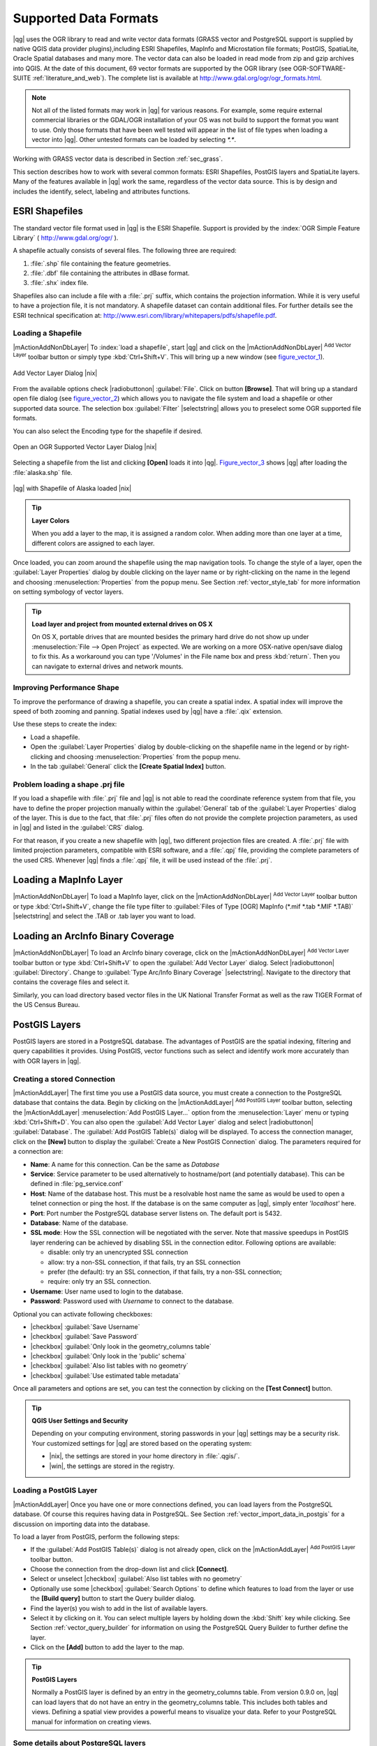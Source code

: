 .. comment out this Section (by putting '|updatedisclaimer|' on top) if file is not uptodate with release


Supported Data Formats
======================

|qg| uses the OGR library to read and write vector data formats (GRASS vector and PostgreSQL support is supplied by native QGIS data provider plugins),including ESRI Shapefiles, MapInfo and Microstation file formats; PostGIS,
SpatiaLite, Oracle Spatial databases and many more. The vector data can also
be loaded in read mode from zip and gzip archives into QGIS. At the date of this
document, 69 vector formats are supported by the OGR library (see OGR-SOFTWARE-SUITE :ref:`literature_and_web`).
The complete list is available at http://www.gdal.org/ogr/ogr_formats.html.

.. note::

   Not all of the listed formats may work in |qg| for various reasons.
   For example, some require external commercial libraries or the GDAL/OGR
   installation of your OS was not build to support the format you want to use.
   Only those formats that have been well tested will appear in the list of
   file types when loading a vector into |qg|. Other untested formats can be
   loaded by selecting `*.*`.

Working with GRASS vector data is described in Section :ref:`sec_grass`.

This section describes how to work with several common formats: ESRI
Shapefiles, PostGIS layers and SpatiaLite layers. Many of the features
available in |qg| work the same, regardless of the vector data source.
This is by design and includes the identify, select, labeling and
attributes functions.

.. index:: ESRI, Shapefile, OGR

.. _vector_shapefiles:

ESRI Shapefiles
---------------


The standard vector file format used in |qg| is the ESRI Shapefile.
Support is provided by the :index:`OGR Simple Feature Library`
( http://www.gdal.org/ogr/ ).

A shapefile actually consists of several files.
The following three are required:

#.  :file:`.shp` file containing the feature geometries.
#.  :file:`.dbf` file containing the attributes in dBase format.
#.  :file:`.shx` index file.

Shapefiles also can include a file with a :file:`.prj` suffix, which
contains the projection information. While it is very useful to have a
projection file, it is not mandatory. A shapefile dataset can contain
additional files.
For further details see the ESRI technical specification at:
http://www.esri.com/library/whitepapers/pdfs/shapefile.pdf.

.. _vector_load_shapefile:

Loading a Shapefile
...................

|mActionAddNonDbLayer| To :index:`load a shapefile`, start |qg| and
click on the |mActionAddNonDbLayer| :sup:`Add Vector Layer` toolbar
button or simply type :kbd:`Ctrl+Shift+V`. This will bring up a new
window (see figure_vector_1_).


.. _figure_vector_1:

.. only:: html

   **Figure Vector 1:**

.. figure:: /static/user_manual/working_with_vector/addvectorlayerdialog.png
   :align: center
   :width: 25em

   Add Vector Layer Dialog |nix|

From the available options check |radiobuttonon| :guilabel:`File`.
Click on button **[Browse]**. That will bring up a standard open file
dialog (see figure_vector_2_) which allows you to navigate the file system
and load a shapefile or other supported data source.
The selection box :guilabel:`Filter` |selectstring| allows you to
preselect some OGR supported file formats.

You can also select the Encoding type for the shapefile if desired.


.. _figure_vector_2:

.. only:: html

   **Figure Vector 2:**

.. figure:: /static/user_manual/working_with_vector/shapefileopendialog.png
   :align: center
   :width: 25em

   Open an OGR Supported Vector Layer Dialog |nix|

Selecting a shapefile from the list and clicking **[Open]** loads it
into |qg|. Figure_vector_3_ shows |qg| after loading
the :file:`alaska.shp` file.


.. _figure_vector_3:

.. only:: html

   **Figure Vector 3:**

.. figure:: /static/user_manual/working_with_vector/shapefileloaded.png
   :align: center
   :width: 30em

   |qg| with Shapefile of Alaska loaded |nix|

.. _tip_layer_colors:

.. tip:: **Layer Colors**

   When you add a layer to the map, it is assigned a random color.
   When adding more than one layer at a time, different colors are assigned
   to each layer.

Once loaded, you can zoom around the shapefile using the map navigation tools.
To change the style of a layer, open the :guilabel:`Layer Properties` dialog
by double clicking on the layer name or by right-clicking on the name in the
legend and choosing :menuselection:`Properties` from the popup menu.
See Section :ref:`vector_style_tab` for more information on setting
symbology of vector layers.

.. _tip_load_from_external_drive_OSX:

.. tip:: **Load layer and project from mounted external drives on OS X**

   On OS X, portable drives that are mounted besides the primary hard drive
   do not show up under :menuselection:`File --> Open Project` as expected.
   We are working on a more OSX-native open/save dialog to fix this.
   As a workaround you can type '/Volumes' in the File name box and press
   :kbd:`return`. Then you can navigate to external drives and network mounts.

.. _vector_improving_performance_shape:

Improving Performance Shape
...........................

To improve the performance of drawing a shapefile, you can create a spatial
index. A spatial index will improve the speed of both zooming and panning.
Spatial indexes used by |qg| have a :file:`.qix` extension.

Use these steps to create the index:


*  Load a shapefile.
*  Open the :guilabel:`Layer Properties` dialog by double-clicking on the
   shapefile name in the legend or by right-clicking and choosing
   :menuselection:`Properties` from the popup menu.
*  In the tab :guilabel:`General` click the **[Create Spatial Index]** button.

.. _vector_shape_problem_loading:

Problem loading a shape .prj file
.................................

If you load a shapefile with :file:`.prj` file and |qg| is not able to read
the coordinate reference system from that file, you have to define the
proper projection manually within the :guilabel:`General` tab of the
:guilabel:`Layer Properties` dialog of the layer.
This is due to the fact, that :file:`.prj` files often do not provide the
complete projection parameters, as used in |qg| and listed in the
:guilabel:`CRS` dialog.

For that reason, if you create a new shapefile with |qg|, two different
projection files are created. A :file:`.prj` file with limited projection
parameters, compatible with ESRI software, and a :file:`.qpj` file,
providing the complete parameters of the used CRS. Whenever |qg| finds
a :file:`.qpj` file, it will be used instead of the :file:`.prj`.

.. index:: MapInfo

.. _vector_loading_mapinfo:

Loading a MapInfo Layer
-----------------------

|mActionAddNonDbLayer| To load a MapInfo layer, click on the
|mActionAddNonDbLayer| :sup:`Add Vector Layer` toolbar button or type
:kbd:`Ctrl+Shift+V`, change the file type filter to
:guilabel:`Files of Type [OGR] MapInfo (*.mif *.tab *.MIF *.TAB)`
|selectstring| and select the .TAB or .tab layer you want to load.

.. index:: ArcInfo_Binary_Coverage, Tiger_Format, UK_National_Transfer_Format
.. index:: US_Census_Bureau

.. _vector_loading_arcinfo_coverage:

Loading an ArcInfo Binary Coverage
----------------------------------

|mActionAddNonDbLayer| To load an ArcInfo binary coverage, click on
the |mActionAddNonDbLayer| :sup:`Add Vector Layer` toolbar button or
type :kbd:`Ctrl+Shift+V` to open the :guilabel:`Add Vector Layer` dialog.
Select |radiobuttonon| :guilabel:`Directory`.
Change to  :guilabel:`Type Arc/Info Binary Coverage` |selectstring|.
Navigate to the directory that contains the coverage files and select it.

Similarly, you can load directory based vector files in the UK National
Transfer Format as well as the raw TIGER Format of the US Census Bureau.

.. index:: PostGIS, PostgreSQL

.. _label_postgis:

PostGIS Layers
--------------

PostGIS layers are stored in a PostgreSQL database. The advantages of
PostGIS are the spatial indexing, filtering and query capabilities it
provides. Using PostGIS, vector functions such as select and identify
work more accurately than with OGR layers in |qg|.

.. index:: Connection_Manager

.. _vector_create_stored_connection:

Creating a stored Connection
............................

|mActionAddLayer| The first time you use a PostGIS data source, you must
create a connection to the PostgreSQL database that contains the data.
Begin by clicking on the |mActionAddLayer| :sup:`Add PostGIS Layer` toolbar
button, selecting the |mActionAddLayer| :menuselection:`Add PostGIS Layer...`
option from the :menuselection:`Layer` menu or typing :kbd:`Ctrl+Shift+D`.
You can also open the :guilabel:`Add Vector Layer` dialog and select
|radiobuttonon| :guilabel:`Database`.
The :guilabel:`Add PostGIS Table(s)` dialog will be displayed. To access
the connection manager, click on the **[New]** button to display
the :guilabel:`Create a New PostGIS Connection` dialog. The parameters
required for a connection are:

* **Name**: A name for this connection. Can be the same as *Database*
* **Service**: Service parameter to be used alternatively to hostname/port (and
  potentially database). This can be defined in :file:`pg_service.conf`
* **Host**: Name of the database host. This must be a resolvable host name the
  same as would be used to open a telnet connection or ping the host. If the
  database is on the same computer as |qg|, simply enter *'localhost'* here.
* **Port**: Port number the PostgreSQL database server listens on. The default
  port is 5432.
* **Database**: Name of the database.
* **SSL mode**: How the SSL connection will be negotiated with the server. Note
  that massive speedups in PostGIS layer rendering can be achieved by disabling
  SSL in the connection editor. Following options are available:

  * disable: only try an unencrypted SSL connection
  * allow: try a non-SSL connection, if that fails, try an SSL connection
  * prefer (the default): try an SSL connection, if that fails, try a
    non-SSL connection;
  * require: only try an SSL connection.

* **Username**: User name used to login to the database.
* **Password**: Password used with *Username* to connect to the database.


Optional you can activate following checkboxes:

*  |checkbox| :guilabel:`Save Username`
*  |checkbox| :guilabel:`Save Password`
*  |checkbox| :guilabel:`Only look in the geometry_columns table`
*  |checkbox| :guilabel:`Only look in the 'public' schema`
*  |checkbox| :guilabel:`Also list tables with no geometry`
*  |checkbox| :guilabel:`Use estimated table metadata`


Once all parameters and options are set, you can test the connection
by clicking on the **[Test Connect]** button.

.. _tip_settings_security:

.. tip:: **QGIS User Settings and Security**

   Depending on your computing environment, storing passwords in your |qg|
   settings may be a security risk. Your customized settings for |qg| are
   stored based on the operating system:

   * |nix|, the settings are stored in your home directory in :file:`.qgis/`.
   * |win|, the settings are stored in the registry.

.. _vector_loading_postgis:

Loading a PostGIS Layer
.......................


|mActionAddLayer| Once you have one or more connections defined, you can
load layers from the PostgreSQL database. Of course this requires having
data in PostgreSQL. See Section :ref:`vector_import_data_in_postgis` for
a discussion on importing data into the database.

To load a layer from PostGIS, perform the following steps:


*  If the :guilabel:`Add PostGIS Table(s)` dialog is not already open,
   click on the |mActionAddLayer| :sup:`Add PostGIS Layer` toolbar button.
*  Choose the connection from the drop-down list and click **[Connect]**.
*  Select or unselect |checkbox| :guilabel:`Also list tables with no geometry`
*  Optionally use some |checkbox| :guilabel:`Search Options` to define
   which features to load from the layer or use the **[Build query]** button
   to start the Query builder dialog.
*  Find the layer(s) you wish to add in the list of available layers.
*  Select it by clicking on it. You can select multiple layers by holding
   down the :kbd:`Shift` key while clicking. See Section
   :ref:`vector_query_builder` for information on using the PostgreSQL
   Query Builder to further define the layer.
*  Click on the **[Add]** button to add the layer to the map.

.. _tip_postgis_layers:

.. tip:: **PostGIS Layers**

   Normally a PostGIS layer is defined by an entry in the geometry_columns
   table. From version 0.9.0 on, |qg| can load layers that do not have an
   entry in the geometry_columns table. This includes both tables and views.
   Defining a spatial view provides a powerful means to visualize your data.
   Refer to your PostgreSQL manual for information on creating views.

.. _sec_postgis_details:

Some details about PostgreSQL layers
....................................

This section contains some details on how |qg| accesses PostgreSQL layers.
Most of the time |qg| should simply provide you with a list of database
tables that can be loaded, and load them on request. However, if you have
trouble loading a PostgreSQL table into |qg|, the information below may
help you understand any |qg| messages and give you direction on changing
the PostgreSQL table or view definition to allow |qg| to load it.

|qg| requires that PostgreSQL layers contain a column that can be used
as a unique key for the layer. For tables this usually means that the table
needs a primary key, or a column with a unique constraint on it. In |qg|,
this column needs to be of type int4 (an integer of size 4 bytes).
Alternatively the ctid column can be used as primary key. If a table lacks
these items, the oid column will be used instead. Performance will be
improved if the column is indexed (note that primary keys are automatically
indexed in PostgreSQL).

If the PostgreSQL layer is a view, the same requirement exists, but views
do not have primary keys or columns with unique constraints on them.
In this case |qg| will try to find a column in the view that is derived
from a suitable table column. It does this by parsing the view definition
SQL. However there are several aspects of SQL that |qg| ignores these
include the use of table aliases and columns that are generated by SQL
functions.

If a suitable column cannot be found, |qg| will not load the layer.
If this occurs, the solution is to alter the view so that it does include
a suitable column (a type of int4 and either a primary key or with a
unique constraint, preferably indexed).

.. %FIXME: Add missing information
.. % When dealing with views, |qg| parses the view definition and

.. index:: shp2pgsql

.. _loading_postgis_data:

.. _vector_import_data_in_postgis:

Importing Data into PostgreSQL
------------------------------

Data can be imported into PostgreSQL/PostGIS using several tools, such as the SPIT
plugin, or the command line tools shp2pgsql or ogr2ogr.

.. _spit_plugin:

SPIT Plugin
...........

|qg| comes with a core plugin named |spiticon| :sup:`SPIT` (Shapefile to
PostGIS Import Tool). SPIT can be used to load multiple shapefiles at
one time and includes support for schemas. See Section :ref:`label_spit` for
more information.

shp2pgsql
...........

PostGIS includes a utility called **shp2pgsql** that can be used to import
shapefiles into a PostGIS enabled database. For example, to import a
shapefile named :file:`lakes.shp` into a PostgreSQL database named
``gis_data``, use the following command:

::

  shp2pgsql -s 2964 lakes.shp lakes_new | psql gis_data

This creates a new layer named ``lakes_new`` in the ``gis_data`` database.
The new layer will have a spatial reference identifier (SRID) of 2964.
See Section :ref:`label_projections` for more information on spatial
reference systems and projections.

.. index:: pgsql2shp

.. _tip_export_from_postgis:

.. tip:: **Exporting datasets from PostGIS**

   Like the import-tool **shp2pgsql** there is also a tool to export
   PostGIS-datasets as shapefiles: **pgsql2shp**. This is shipped within
   your PostGIS distribution.



.. index:: ogr2ogr

ogr2ogr
.......

Beside **shp2pgsql** and **SPIT** there is another tool for feeding geodata
in PostGIS: **ogr2ogr**. This is part of your GDAL installation.

To import a shapefile into PostGIS, do the following:
::

  ogr2ogr -f "PostgreSQL" PG:"dbname=postgis host=myhost.de user=postgres \
  password=topsecret" alaska.shp


This will import the shapefile :file:`alaska.shp` into the PostGIS-database
*postgis* using the user *postgres* with the password *topsecret* on host
server *myhost.de*.

Note that OGR must be built with PostgreSQL to support PostGIS.
You can see this by typing
::

  ogrinfo --formats | grep -i post


If you like to use PostgreSQL's **COPY** \ -command instead of the default
**INSERT INTO** method you can export the following environment-variable
(at least available on |nix| and |osx|):
::


  export PG_USE_COPY=YES


**ogr2ogr** does not create spatial indexes like **shp2pgsl** does. You
need to create them manually using the normal SQL-command **CREATE INDEX**
afterwards as an extra step (as described in the next section
:ref:`vector_improving_performance`).

.. _label_improve:

.. _vector_improving_performance:

Improving Performance
.....................

Retrieving features from a PostgreSQL database can be time consuming,
especially over a network. You can improve the drawing performance of
PostgreSQL layers by ensuring that a :index:`PostGIS spatial index`
exists on each layer in the database. PostGIS supports
creation of a :index:`GiST (Generalized Search Tree) index` to speed
up spatial searches of the data (GiST index information is taken from the PostGIS documentation available at http://postgis.refractions.net).

The syntax for creating a GiST index is:
::


   CREATE INDEX [indexname] ON [tablename]
     USING GIST ( [geometryfield] GIST_GEOMETRY_OPS );


Note that for large tables, creating the index can take a long time.
Once the index is created, you should perform a ``VACUUM ANALYZE``.
See the PostGIS documentation (POSTGIS-PROJECT :ref:`literature_and_web`) for more information.

The following is an example of creating a GiST index:
::


  gsherman@madison:~/current$ psql gis_data
  Welcome to psql 8.3.0, the PostgreSQL interactive terminal.

  Type:  \copyright for distribution terms
         \h for help with SQL commands
         \? for help with psql commands
         \g or terminate with semicolon to execute query
         \q to quit

  gis_data=# CREATE INDEX sidx_alaska_lakes ON alaska_lakes
  gis_data-# USING GIST (the_geom GIST_GEOMETRY_OPS);
  CREATE INDEX
  gis_data=# VACUUM ANALYZE alaska_lakes;
  VACUUM
  gis_data=# \q
  gsherman@madison:~/current$

.. index:: ST_Shift_Longitude

Vector layers crossing 180 |degrees| longitude
-----------------------------------------------

Many GIS packages don't wrap vector maps, with a geographic reference
system (lat/lon), :index:`crossing the 180 degrees longitude line` (http://postgis.refractions.net/documentation/manual-1.4/ST\_Shift\_Longitude.html). As result, if we open such map in |qg|, we will see two far, distinct
locations, that should show near each other. In Figure_vector_4_ the
tiny point on the far left of the map canvas (Chatham Islands), should
be within the grid, right of New Zealand main islands.

.. _figure_vector_4:

.. only:: html

   **Figure Vector 4:**

.. figure:: /static/user_manual/working_with_vector/vectorNotWrapping.png
   :width: 30em
   :align: center

   Map in lat/lon crossing the 180 |degrees| longitude line |nix|


A workaround is to transform the longitude values using PostGIS and the
**ST_Shift_Longitude** function  This function reads every point/vertex in every component of every feature in a geometry, and if the longitude
coordinate is < 0 |degrees| adds 360 |degrees| to it. The result would be
a 0 |degrees| - 360 |degrees| version of the data to be plotted in a
180 |degrees| centric map.


.. _figure_vector_5:

.. only:: html

   **Figure Vector 5:**

.. figure:: /static/user_manual/working_with_vector/vectorWrapping.png
   :width: 30em
   :align: center

   Crossing 180 |degrees| longitude applying the **ST_Shift_Longitude**
   function |nix|

Usage
.....

*  Import data to PostGIS (:ref:`vector_import_data_in_postgis`) using
   for example the PostGIS Manager plugin or the SPIT plugin
*  Use the PostGIS command line interface to issue the following command
   (this is an example where "TABLE" is the actual name of your PostGIS table)

   ``gis_data=# update TABLE set the_geom=ST_shift_longitude(the_geom);``
*  If everything went right you should receive a confirmation about the
   number of features that were updated, then you'll be able to load the
   map and see the difference (Figure_vector_5_)

.. index:: Spatialite, SQLite

.. _label_spatialite:

SpatiaLite Layers
-----------------

|mActionAddSpatiaLiteLayer| The first time you load data from a SpatiaLite
database, begin by clicking on the |mActionAddSpatiaLiteLayer|
:sup:`Add SpatiaLite Layer` toolbar button or by selecting the
|mActionAddSpatiaLiteLayer| :menuselection:`Add SpatiaLite Layer...` option
from the :menuselection:`Layer` menu or by typing :kbd:`Ctrl+Shift+L`.
This will bring up a window, which will allow you to either connect to a
SpatiaLite database already known to |qg|, which you can choose from the
dropdown menu or to define a new connection to a new database. To define a
new connection, click on **[New]** and use the file browser to point to
your SpatiaLite database, which is a file with a :file:`.sqlite` extension.

If you want to save a vector layer to SpatiaLite format you can do this by
right clicking the layer in the legend. Then click on
:menuselection:`Save as`, define the name of the output file, sqlite as
format and the CRS and then add ``SPATIALITE=YES`` in the OGR data source
creation option field. This tells OGR to create a SpatiaLite database.
See also http://www.gdal.org/ogr/drv_sqlite.html.

QGIS also supports editable views in SpatiaLite.

Creating a new SpatiaLite layer
...............................

If you want to create a new SpatiaLite layer, please refer to section
:ref:`vector_create_spatialite`.

.. index:: QSpatiaLite, Spatialite_Manager, DB_Manager

.. _tip_spatialite_management_plugin:

.. tip:: **SpatiaLite data management Plugins**

   For SpatiaLite data management you can also use several Python plugins:
   QSpatiaLite, SpatiaLite Manager or DB Manager. They can be downloaded and
   installed with the Plugin Installer.

.. _label_mssql:

MSSQL Spatial Layers
--------------------

QGIS also provides native MS SQL 2008 support. The |mActionAddMssqlLayer|
:sup:`Add MSSQL Spatial Layer` is part of the new toolbar button or available
in the MS SQL node in the QBrowser tree, providing drag and drop import support.
